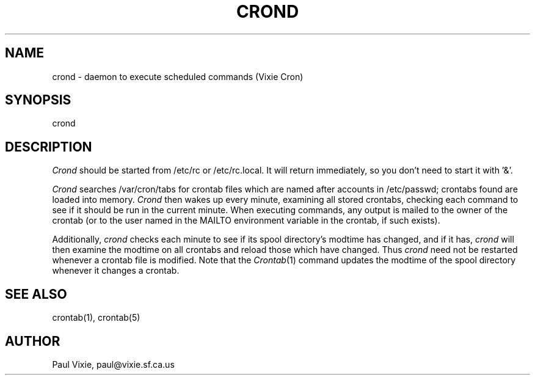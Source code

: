 .\" $Header: /a/cvs/386BSD/src/libexec/crond/crond.8,v 1.1.1.1 1993/06/12 14:55:04 rgrimes Exp $
.\" 
.\"/* Copyright 1988,1990 by Paul Vixie
.\" * All rights reserved
.\" *
.\" * Distribute freely, except: don't remove my name from the source or
.\" * documentation (don't take credit for my work), mark your changes (don't
.\" * get me blamed for your possible bugs), don't alter or remove this
.\" * notice.  May be sold if buildable source is provided to buyer.  No
.\" * warrantee of any kind, express or implied, is included with this
.\" * software; use at your own risk, responsibility for damages (if any) to
.\" * anyone resulting from the use of this software rests entirely with the
.\" * user.
.\" *
.\" * Send bug reports, bug fixes, enhancements, requests, flames, etc., and
.\" * I'll try to keep a version up to date.  I can be reached as follows:
.\" * Paul Vixie, 329 Noe Street, San Francisco, CA, 94114, (415) 864-7013,
.\" * paul@vixie.sf.ca.us || {hoptoad,pacbell,decwrl,crash}!vixie!paul
.\" */
.TH CROND 8 "15 Nov 1988"
.UC 4
.SH NAME
crond \- daemon to execute scheduled commands (Vixie Cron)
.SH SYNOPSIS
crond
.SH DESCRIPTION
.I Crond
should be started from /etc/rc or /etc/rc.local.  It will return immediately,
so you don't need to start it with '&'.
.PP
.I Crond
searches /var/cron/tabs for crontab files which are named after accounts in
/etc/passwd; crontabs found are loaded into memory.
.I Crond
then wakes up every minute, examining all stored crontabs, checking each
command to see if it should be run in the current minute.  When executing
commands, any output is mailed to the owner of the crontab (or to the user
named in the MAILTO environment variable in the crontab, if such exists).
.PP
Additionally,
.I crond
checks each minute to see if its spool directory's modtime has changed, and
if it has,
.I crond
will then examine the modtime on all crontabs and reload those which have
changed.  Thus
.I crond
need not be restarted whenever a crontab file is modified.  Note that the
.IR Crontab (1)
command updates the modtime of the spool directory whenever it changes a
crontab.
.SH "SEE ALSO"
crontab(1), crontab(5)
.SH AUTHOR
.nf
Paul Vixie, paul@vixie.sf.ca.us
